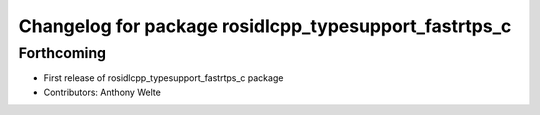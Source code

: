 ^^^^^^^^^^^^^^^^^^^^^^^^^^^^^^^^^^^^^^^^^^^^^^^^^^^^^^
Changelog for package rosidlcpp_typesupport_fastrtps_c
^^^^^^^^^^^^^^^^^^^^^^^^^^^^^^^^^^^^^^^^^^^^^^^^^^^^^^

Forthcoming
-----------
* First release of rosidlcpp_typesupport_fastrtps_c package
* Contributors: Anthony Welte
